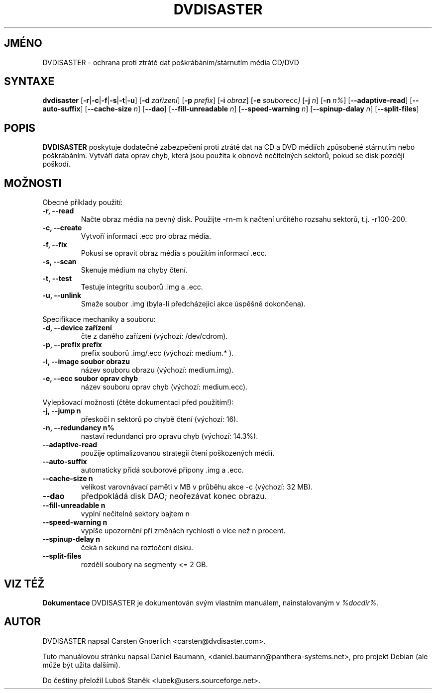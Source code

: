 .\" Czech man page for dvdisaster
.\"
.\" Copyright (C) 2004-2006 THE dvdisaster'S COPYRIGHT HOLDER
.\" This file is distributed under the same license as the dvdisaster package.
.\"
.\" Překlad (C) 2006 Luboš Staněk (lubek@users.sourceforge.net)
.\"
.TH DVDISASTER 1 "2006-01-04" "0.65" "ochrana pro média CD/DVD"

.SH JMÉNO
DVDISASTER \- ochrana proti ztrátě dat poškrábáním/stárnutím média CD/DVD

.SH SYNTAXE
.B dvdisaster
.RB [\| \-r \||\| \-c \||\| \-f \||\| \-s \||\| \-t \||\| \-u \|]
.RB [\| \-d
.IR zařízení \|]
.RB [\| \-p
.IR prefix \|]
.RB [\| \-i
.IR obraz \|]
.RB [\| \-e
.IR soubor ecc \|]
.RB [\| \-j
.IR n \|]
.RB [\| -n
.IR n% \|]
.RB [\| \-\-adaptive-read \|]
.RB [\| \-\-auto-suffix \|]
.RB [\| \-\-cache-size
.IR n \|]
.RB [\| \-\-dao \|]
.RB [\| \-\-fill-unreadable
.IR n \|]
.RB [\| \-\-speed-warning
.IR n \|]
.RB [\| \-\-spinup\-dalay
.IR n \|]
.RB [\| \-\-split\-files \|]

.SH POPIS
.B DVDISASTER
poskytuje dodatečné zabezpečení proti ztrátě dat na CD a DVD médiích
způsobené stárnutím nebo poškrábáním. Vytváří data oprav chyb, která
jsou použita k obnově nečitelných sektorů, pokud se disk později poškodí.
.PP

.SH MOŽNOSTI
Obecné příklady použití:
.TP
.B \-r, \-\-read
Načte obraz média na pevný disk. Použijte -rn-m k načtení určitého rozsahu sektorů,
t.j. -r100-200.
.TP
.B \-c, \-\-create
Vytvoří informaci .ecc pro obraz média.
.TP
.B \-f, \-\-fix
Pokusí se opravit obraz média s použitím informací .ecc.
.TP
.B \-s, \-\-scan
Skenuje médium na chyby čtení.
.TP
.B \-t, \-\-test
Testuje integritu souborů .img a .ecc.
.TP
.B \-u, \-\-unlink
Smaže soubor .img (byla-li předcházející akce úspěšně dokončena).
.PP

Specifikace mechaniky a souboru:
.TP
.B \-d, \-\-device zařízení
čte z daného zařízení (výchozí: /dev/cdrom).
.TP
.B \-p, \-\-prefix prefix
prefix souborů .img/.ecc (výchozí: medium.* ).
.TP
.B \-i, \-\-image soubor obrazu
název souboru obrazu (výchozí: medium.img).
.TP
.B \-e, \-\-ecc soubor oprav chyb
název souboru oprav chyb (výchozí: medium.ecc).
.PP

Vylepšovací možnosti (čtěte dokumentaci před použitím!):
.TP
.B \-j, \-\-jump n
přeskočí n sektorů po chybě čtení (výchozí: 16).
.TP
.B \-n, \-\-redundancy n%
nastaví redundanci pro opravu chyb (výchozí: 14.3%).
.TP
.B \-\-adaptive-read
použije optimalizovanou strategii čtení poškozených médií.
.TP
.B \-\-auto-suffix
automaticky přidá souborové přípony .img a .ecc.
.TP
.B \-\-cache-size n
velikost varovnávací paměti v MB v průběhu akce -c (výchozí: 32 MB).
.TP
.B \-\-dao
předpokládá disk DAO; neořezávat konec obrazu.
.TP
.B \-\-fill-unreadable n
vyplní nečitelné sektory bajtem n
.TP
.B \-\-speed-warning n
vypíše upozornění při změnách rychlosti o více než n procent.
.TP
.B \-\-spinup-delay n
čeká n sekund na roztočení disku.
.TP
.B \-\-split-files
rozdělí soubory na segmenty <= 2 GB.
.PP

.SH VIZ TÉŽ
.B Dokumentace
DVDISASTER je dokumentován svým vlastním manuálem, nainstalovaným v
.IR %docdir%.

.SH AUTOR
DVDISASTER napsal Carsten Gnoerlich <carsten@dvdisaster.com>.
.PP
Tuto manuálovou stránku napsal Daniel Baumann,
<daniel.baumann@panthera-systems.net>, pro projekt Debian (ale může být
užita dalšími).
.PP
Do češtiny přeložil Luboš Staněk <lubek@users.sourceforge.net>.
